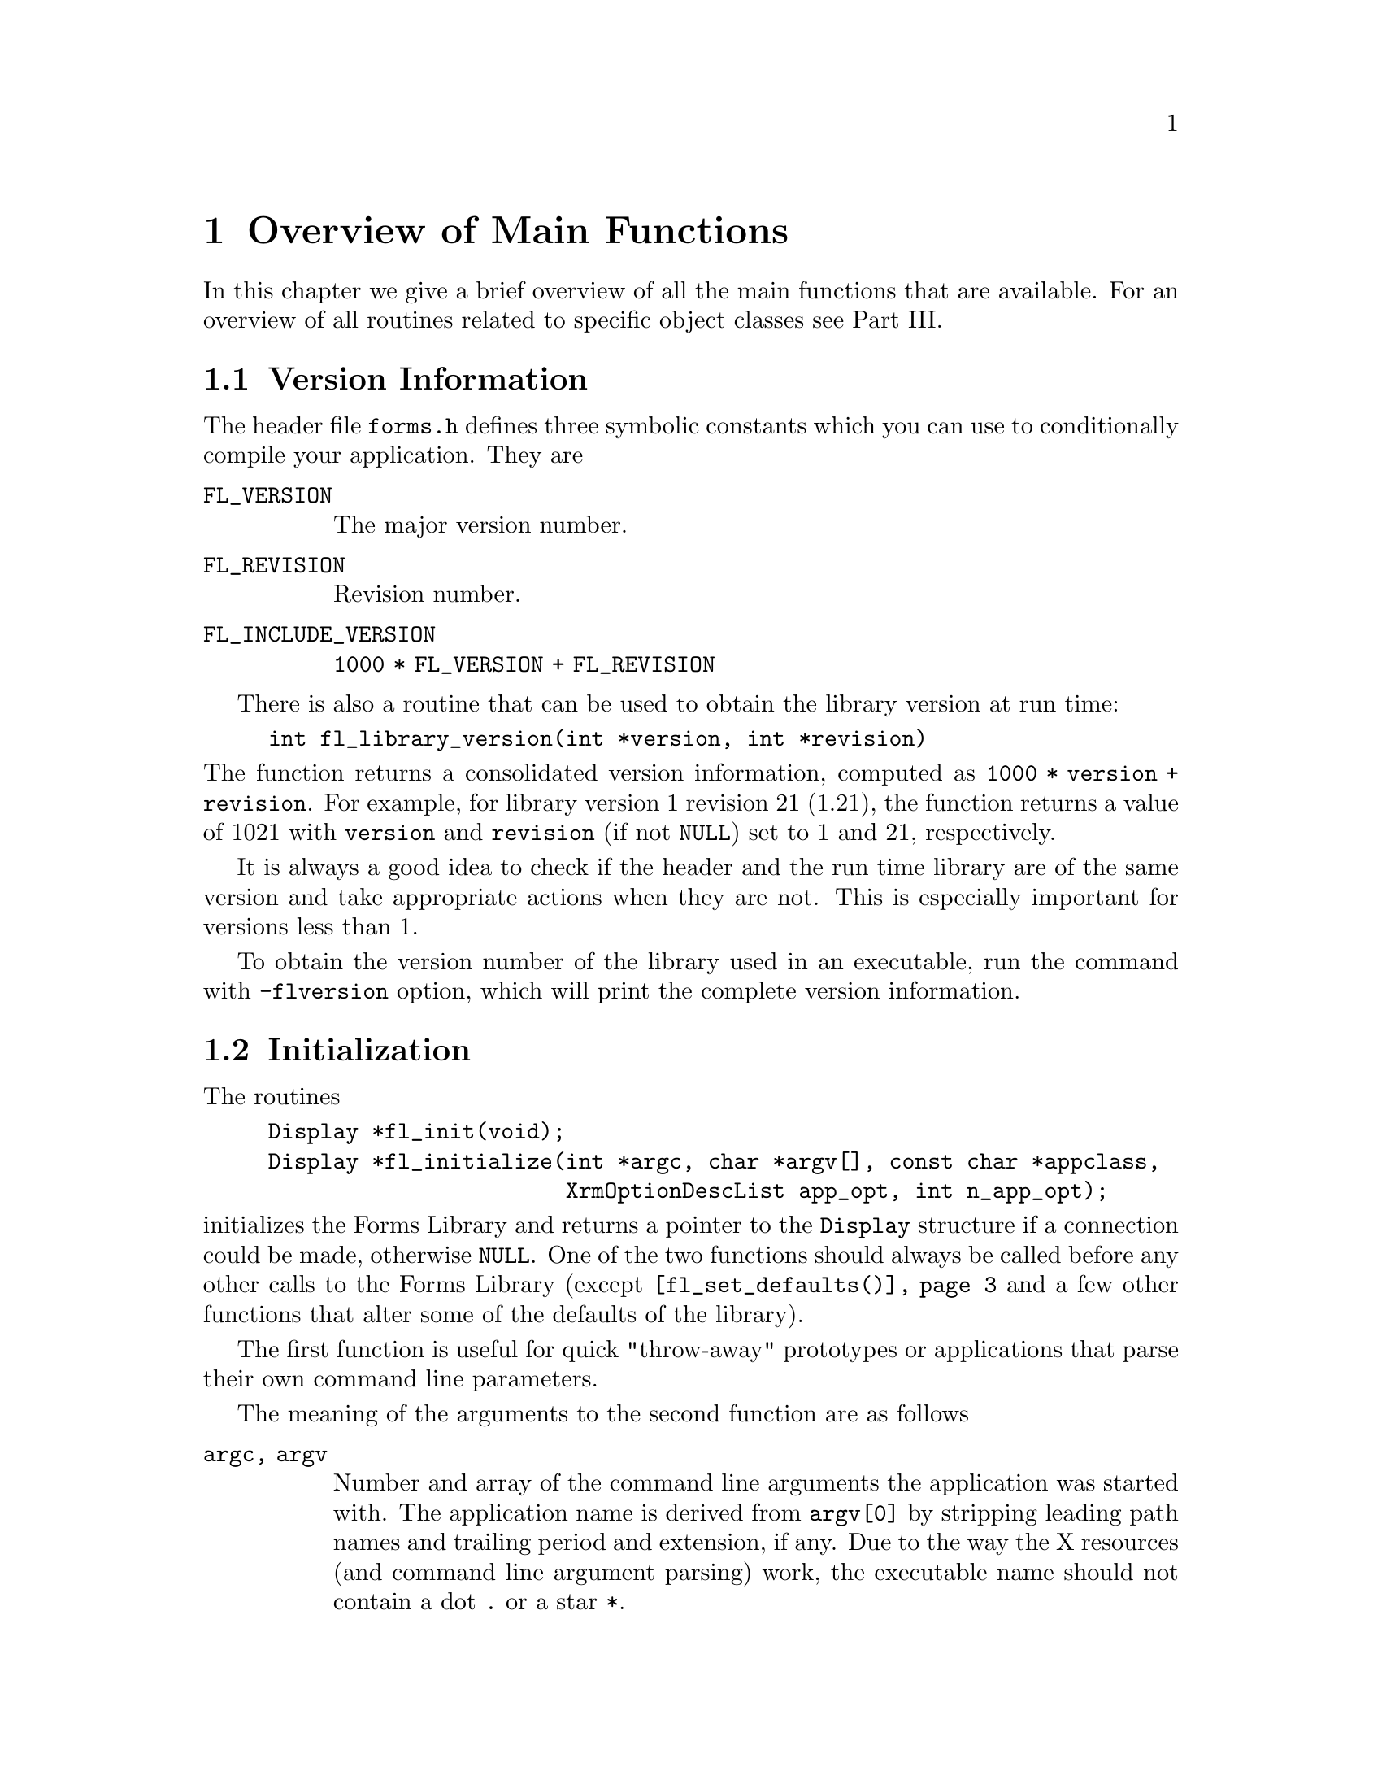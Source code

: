 @node Part V Overview of Main Functions
@chapter Overview of Main Functions

In this chapter we give a brief overview of all the main functions
that are available. For an overview of all routines related to
specific object classes see Part III.

@ifnottex

@menu
* Version Information::
* Initialization::
* Creating Forms::
* Object Attributes::
* Doing Interaction::
* Signals::
* Idle Callbacks and Timeouts::
@end menu

@end ifnottex

@node Version Information
@section Version Information

The header file @file{forms.h} defines three symbolic constants which
you can use to conditionally compile your application. They are
@table @code
@tindex FL_VERSION
@anchor{FL_VERSION}
@item FL_VERSION
The major version number.

@tindex FL_REVISION
@anchor{FL_REVISION}
@item FL_REVISION
Revision number.

@tindex FL_INCLUDE_VERSION
@anchor{FL_INCLUDE_VERSION}
@item FL_INCLUDE_VERSION
@code{1000 * FL_VERSION + FL_REVISION}
@end table

There is also a routine that can be used to obtain the library version
at run time:
@findex fl_library_version()
@anchor{fl_library_version()}
@example
int fl_library_version(int *version, int *revision)
@end example
@noindent
The function returns a consolidated version information, computed as
@code{1000 * version + revision}. For example, for library version 1
revision 21 (1.21), the function returns a value of 1021 with
@code{version} and @code{revision} (if not @code{NULL}) set to 1 and
21, respectively.

It is always a good idea to check if the header and the run time
library are of the same version and take appropriate actions when they
are not. This is especially important for versions less than 1.

To obtain the version number of the library used in an executable, run
the command with @code{-flversion} option, which will print the
complete version information.


@node Initialization
@section Initialization

The routines
@findex fl_init()
@anchor{fl_init()}
@findex fl_initialize()
@anchor{fl_initialize()}
@example
Display *fl_init(void);
Display *fl_initialize(int *argc, char *argv[], const char *appclass,
                       XrmOptionDescList app_opt, int n_app_opt);
@end example
@noindent
initializes the Forms Library and returns a pointer to the
@code{Display} structure if a connection could be made, otherwise
@code{NULL}. One of the two functions should always be called before
any other calls to the Forms Library (except
@code{@ref{fl_set_defaults()}} and a few other functions that alter
some of the defaults of the library).

The first function is useful for quick "throw-away" prototypes or
applications that parse their own command line parameters.

The meaning of the arguments to the second function are as follows
@table @code
@item argc, argv
Number and array of the command line arguments the application was
started with. The application name is derived from @code{argv[0]} by
stripping leading path names and trailing period and extension, if
any. Due to the way the X resources (and command line argument
parsing) work, the executable name should not contain a dot @code{.}
or a star @code{*}.

@item appclass
The application class name, which typically is the generic name for
all instances of this application. If no meaningful class name exists,
it is typically given (or converted to if non given) as the
application name with the first letter capitalized (second if the
first letter is an X).

@item app_opt
Specifies how to parse the application-specific resources.

@item n_app_opt
Number of entries in the option list.
@end table

The @code{@ref{fl_initialize()}} function builds the resource
database, calls the Xlib @code{XrmParseCommand()} function to parse
the command line arguments, and performs other per display
initialization. After the creation of the database, it is associated
with the display via @code{XrmSetDatabase()}, so the application can
get at it if necessary.

All recognized options are removed from the argument list and their
corresponding values set. Forms Library provides appropriate defaults
for all options. The following are the defaults:
@multitable @columnfractions 0.25 0.1 0.45 0.2
@item @strong{Option}
@tab @strong{Type}
@tab @strong{Meaning}
@tab @strong{Default}

@item @code{-fldebug} @i{level}
@tab int
@tab prints debug information
@tab 0

@item @code{-name} @i{appname}
@tab string
@tab changes application name
@tab none

@item @code{-flversion}
@tab
@tab prints the version of the library
@tab

@item @code{-sync}
@tab
@tab requests synchronous mode(debug)
@tab false

@item @code{-display} @i{host:dpy}
@tab string
@tab specifies remote host
@tab @code{$DISPLAY}

@item @code{-visual} @i{class}
@tab string
@tab TrueColor, PseudoColor...
@tab best

@item @code{-depth} @i{depth}
@tab int
@tab specifies prefered visual depth
@tab best

@item @code{-vid} @i{id}
@tab long
@tab specifies prefered visual ID
@tab

@item @code{-private}
@tab
@tab forces private colormap
@tab false

@item @code{-shared}
@tab
@tab forces shared colormap
@tab false

@item @code{-stdcmap}
@tab
@tab forces standard colormap
@tab false

@item @code{-double}
@tab
@tab enables double buffering
@tab false

@item -bw @i{width}
@tab int
@tab changes border width
@tab 1

@item -rgamma @i{gamma}
@tab float
@tab specifies red gamma
@tab 1.0

@item -ggamma @i{gamma}
@tab float
@tab specifies green gamma
@tab 1.0

@item -bgamma @i{gamma}
@tab float
@tab specifies blue gamma
@tab 1.0
@end multitable

In the above table "best" means the visual that has the most colors,
which may or may not be the servers default. There is a special
command option @code{-visual Default} that sets both the visual and
depth to the X servers default. If a visual ID is requested, it
overrides depth or visual if specified. The visual ID can also be
requested programmatically (before @code{@ref{fl_initialize()}} is
called) via the function
@findex fl_set_visualID()
@anchor{fl_set_visualID()}
@example
void fl_set_visualID(long id);
@end example

Note that all command line options can be abbreviated, thus if the
application program uses single character options, they might clash
with the built-ins. For example, if you use @code{-g} as a command
line option to indicate geometry, it might not work as @code{-g}
matches @code{-ggamma} in the absence of @code{-ggamma}. Thus you
should avoid using single character command line options.

If the border width is set to a negative number, all objects appear to
have a softer appearance. Some people might prefer @code{-bw -2}.

Depending on your application, XForms defaults may or may not be
appropriate. E.g., on machines capable of @w{24 bits} visuals, Forms
Library always selects the deeper @w{24 bits} visual. If your
application only uses a limited number of colors, it might
be faster if a visual other than @w{24 bits} is selected.

There are a couple of ways to override the default settings. You can
provide an application specific resource database distributed with
your program. The easiest way, however, is to set up your own program
defaults programmatically without affecting the users' ability to
override them with command line options. For this, you can use the
following routine before calling @code{@ref{fl_initialize()}}:
@findex fl_set_defaults()
@anchor{fl_set_defaults()}
@tindex FL_IOPT
@anchor{FL_IOPT}
@example
void fl_set_defaults(unsigned long mask, FL_IOPT *flopt);
@end example
@noindent
In addition to setting a preferred visual, this function can also be
used to set other program defaults, such as label font size, unit of
measure for form sizes etc.

The following table lists the fields, masks and their meanings of
@code{FL_IOPT}:
@multitable @columnfractions 0.25 0.3 0.45
@headitem Structure
@tab Mask Name
@tab Meaning
@item @code{typedef struct @{}
@tab
@tab

@item @code{int debug;}
@tab @code{FL_PDDebug}
@tab Debug level (0-5)

@item @code{int depth;}
@tab @code{FL_PDDepth}
@tab Preferred visual depth

@item @code{int vclass;}
@tab @code{FL_PDVisual}
@tab Prefered visual, @code{TrueColor} etc.

@item @code{int doubleBffer;}
@tab @code{FL_PDDouble}
@tab Simulate double buffering

@item @code{int buttonFontSize;}
@tab @code{FL_PDButtonFontSize}
@tab Default button label font size

@item @code{int menuFontSize;}
@tab @code{FL_PDMenuFontSize}
@tab Menu label font size

@item @code{int choiceFontSize;}
@tab @code{FL_PDChoiceFontSize}
@tab Choice label and choice text font size

@item @code{int browserFontSize;}
@tab @code{FL_PDBrowserFontSize}
@tab Browser label and text font size

@item @code{int inputFontSize;}
@tab @code{FL_PDInputFontSize}
@tab Input label and text font size

@item @code{int labelFontSize;}
@tab @code{FL_PDLabelFontSize}
@tab Label font size for all other objects (box, pixmap etc.)

@item @code{int pupFontSize;}
@tab @code{FL_PDPupFontSize}
@tab Font size for pop-ups

@item @code{int privateColormap;}
@tab @code{FL_PDPrivateMap}
@tab Select private colormap if appropriate

@item @code{int sharedColormap;}
@tab @code{FL_PDSharedMap}
@tab Force use of shared colormap

@item @code{int standardColormap;}
@tab @code{FL_PDStandardMap}
@tab Force use of standard colormap
@item @code{int scrollbarType;}

@tab @code{FL_PDScrollbarType}
@tab Scrollbar type to use for browser and input
@item @code{int ulThickness;}

@tab @code{FL_PDULThickness}
@tab Underline thickness
@item @code{int ulPropWidth;}

@tab @code{FL_PDULPropWidth}
@tab Underline width, 0 for const. width fonts
@item @code{int backingStore;}
@tab @code{FL_PDBS}
@tab Turn BackingStore on or off

@item @code{int coordUnit;}
@tab @code{FL_PDCoordUnit}
@tab Unit of measure: pixel, mm, point

@item @code{int borderWidth;}
@tab @code{FL_PDBorderWidth}
@tab Default border width

@item @code{@} FL IOPT;}
@tab
@tab
@end multitable

A special visual designation, @code{FL_DefaultVisual} and a command
line option equivalent, @code{-visual Default} are provided to set the
program default to the server's default visual class and depth.

If you set up your resource specifications to use class names instead
of instance names, users can then list instance resources under
an arbitrary name that is specified with the @code{-name} option.

Coordinate units can be in pixels, points (1/72 inch), mm
(millimeters), cp (centi-point, i.e., 1/100 of a point) or cmm
(centi-millimeter). The the type of unit in use can be queried or
set via the functions
@findex fl_get_coordunit()
@anchor{fl_get_coordunit()}
@findex fl_set_coordunit()
@anchor{fl_set_coordunit()}
@example
int fl_get_coordunit(void);
void fl_set_coordunit(int coordUnit);
@end example
@noindent
@code{coordUnit} can have the following values:
@tindex FL_COORD_PIXEL
@tindex FL_COORD_POINT
@tindex FL_COORD_MM
@tindex FL_COORD_centiPOINT
@tindex FL_COORD_centiMM
@code{FL_COORD_PIXEL}, @code{FL_COORD_POINT}, @code{FL_COORD_MM},
@code{FL_COORD_centiPOINT} and @code{FL_COORD_centiMM}.

The unit in use can be changed anytime, but typically you would do
this prior to creating a form, presumably to make the size of the form
screen resolution independent. The basic steps in doing this may look
something like the following:
@example
int oldcoordUnit = fl_get_coordunit();
fl_set_coordunit(FL_COORD_POINT);
fl_bgn_form(...);    /* add more objects */
fl_end_form();
fl_set_coordunit(oldcoordunit);
@end example

Some of the defaults are "magic" in that their exact values depend on
the context or platform. For example, the underline thickness by
default is 1 for normal fonts and 2 for bold fonts.

There exists a convenience function to set the application default
border width
@findex fl_set_border_width()
@anchor{fl_set_border_width()}
@example
void fl_set_border_width(int border_width)
@end example
@noindent
which is equivalent to
@example
FL_IOPT fl_cntl;
fl_cntl.borderWidth = border_width;
fl_set_defaults(FL_PDBorderWidth, &fl_cntl);
@end example

Typically this function, if used, should appear before
@code{@ref{fl_initialize()}} is called so the user has the option to
override the default via resource or command line options.

To change the default scrollbar type (which is @code{THIN_SCROLLBAR})
used in browser and input object, the following convenience function
can be used:
@findex fl_set_scrollbar_type()
@anchor{fl_set_scrollbar_type()}
@example
void fl_set_scrollbar_type(int type);
@end example
where @code{type} can be one of the following
@table @code
@item FL_NORMAL_SCROLLBAR
Basic scrollbar

@item FL_THIN_SCROLLBAR
Thin scrollbar

@item FL_NICE_SCROLLBAR
Nice scrollbar

@item FL_PLAIN_SCROLLBAR
Similar to thin scrollbar, but not as fancy
@end table

Setting the scrollbar type before calling @code{@ref{fl_initialize()}}
is equivalent to
@example
FL_IOPT fl_cntl;
fl_cntl.scrollbarType = type;
fl_set_defaults(FL_PDScrollbarType, &fl_cntl);
@end example

It is recommended that this function be used before
@code{@ref{fl_initialize()}} so the user has the option to override
the default through application resources.

Prior to version 0.80, the origin of XForms's coordinate system was at
the lower-left corner of the form. The new Form Designer will convert
the form definition file to the new coordinate system, i.e., with the
origin at the upper-left hand corner, so no manual intervention is
required. To help those who lost the @code{.fd} files or otherwise
can't use a newer version of @code{fdesign}, a compatibility function
is provided
@findex fl_flip_yorigin()
@anchor{fl_flip_yorigin()}
@example
void fl_flip_yorigin(void);
@end example
@noindent
Note however that this function must be called prior to
@code{@ref{fl_initialize()}} and is a no-op after that.

For proportional font, substituting tabs with spaces is not always
appropriate because this most likely will fail to align text properly.
Instead, a tab is treated as an absolute measure of distance, in
pixels, and a tab stop will always end at multiples of this distance.
Application program can adjust this distance by setting the tab stops
using the following routine
@findex fl_set_tabstop()
@anchor{fl_set_tabstop()}
@example
void fl_set_tabstop(const char *s);
@end example
@noindent
where @code{s} is a string whose width in pixels is to be used as the
tab length. The font used to calculate the width is the same font that
is used to render the string in which the tab is embedded. The default
@code{"aaaaaaaa"}, i.e.@: eight @code{'a'}s.

Before we proceed further, some comments about double buffering are in
order. Since Xlib does not support double buffering, Forms Library
simulates this functionality with pixmap bit-bliting. In practice, the
effect is hardly distinguishable from double buffering and performance
is on par with multi-buffering extensions (It is slower than drawing
into a window directly on most workstations however). Bear in mind
that a pixmap can be resource hungry, so use this option with
discretion.

In addition to using double buffering throughout an application, it is
also possible to use double buffering on a per-form or per-object
basis by using the following routines:
@findex fl_set_form_dblbuffer()
@anchor{fl_set_form_dblbuffer()}
@findex fl_set_object_dblbuffer()
@anchor{fl_set_object_dblbuffer()}
@example
void fl_set_form_dblbuffer(FL_FORM *form, int yes);
void fl_set_object_dblbuffer(FL_OBJECT *obj, int yes);
@end example
@noindent
Currently double buffering for objects having a non-rectangular box
might not work well. A nonrectangular box means that there are regions
within the bounding box that should not be painted, which is not
easily done without complex and expensive clipping and unacceptable
inefficiency. XForms gets around this by painting these regions with
the form's backface color. In most cases, this should prove to be
adequate. If needed, you can modify the background of the pixamp by
changing @code{obj->dbl_background} after switching to double buffer.

Normally the Forms Library reports errors to @code{stderr}. This can
be avoided or modified by registering an error handling function
@findex fl_set_error_handler()
@anchor{fl_set_error_handler()}
@example
void fl_set_error_handler(void (*user_handler)(const char *where,
                                               const char *fmt,...));
@end example
@noindent
The library will call the @code{user_handler} function with a string
indicating in which function an error occured and a formatting string
(see @code{sprintf()}) followed by zero or more arguments. To restore
the default handler, call the function again with @code{user_handler}
set to @code{NULL}. You can call this function anytime and as many
times as you wish.

You can also instruct the default message handler to log the error to
a file instead of printing to @code{stderr}
@findex fl_set_error_logfp()
@anchor{fl_set_error_logfp()}
@example
void fl_set_error_logfp(FILE *fp);
@end example
@noindent
For example
@example
fl_set_error_logfp(fopen("/dev/null","w"));
@end example
redirects all error messages to @file{/dev/null}, effectively turning
off the default error reporting to @code{stderr}.

In XForms versions older than 1.0.01 for some error messages, in
addition to being printed to stderr, a dialog box were shown that
requires actions from the user. This could be turned off and on
with the function
@findex fl_show_errors()
@anchor{fl_show_errors()}
@example
void fl_show_errors(int show);
@end example
@noindent
where @code{show} indicates whether to show (1) or not show (0) the
errors. With newer versions of the Forms Library this function has
no effect.

The fonts used in all forms can be changed using the routine
@findex fl_set_font_name()
@anchor{fl_set_font_name()}
@example
void fl_set_font_name(int n, const char *name);
@end example
@noindent
where @code{n} is a number between 0 and @code{FL_MAXFONTS -1}.
@xref{Label Attributes and Fonts}, for details. A redraw of all forms
is required to actually see the change for visible forms.

Since the dimension of an object is typically given in pixels,
depending on the server resolution and the font used, this can lead to
unsatisfactory user interfaces. For example, a button designed to
(just) contain a label in a @w{10 pt} font on a @w{75 DPI} monitor
will have the label overflow the button on a @w{100 DPI} monitor. This
comes about because a character of a @w{10 pt} font when rendered with
@code{75 DPI} resolution may have 10 pixels while the same character
in the same @w{10 pt} font with @w{100 DPI} resolution may have 14
pixels. Thus, when designing the interfaces, leave a few extra pixels
for the object. Or use a resolution independent unit, such as point,
or centi-point etc.

Using a resolution independent unit for the object size should solve
the font problems, theoretically. In practice, this approach may still
prove to be vulnerable. The reason is the discreteness of both the
font resolution and the monitor/server resolutions. The standard X
fonts only come in two discrete resolutions, @w{75 DPI} and @w{100
DPI}. Due to the variations in monitor resolutions, the theoretically
identical sized font, say a @w{10 pt} font, can vary in sizes (pixels)
by up to 30%, depending on the server (rendering a font on a @w{80
DPI} monitor will cause errors in sizes regardless if a @w{75 DPI} or
@w{100 DPI} font is used.) This has not even taken into account the
fact that a surprising number of systems have wrong font paths (e.g.,
a @w{90 DPI} monitor using @w{75 DPI} fonts etc.).

With the theoretical and practical problems associated with X fonts,
it is not practical for XForms to hard-code default font resolution
and it is not practical to use the resolution information obtained
from the server either as information obtained from the server
regarding monitor resolution is highly unreliable. Thus, XForms does
not insist on using fonts with specific resolutions and instead it
leaves the freedom to select the default fonts of appropriate
resolutions to the system administrators.

Given all these uncertainties regarding fonts, as a workaround, XForms
provides a function that can be used to adjust the object size
dynamically according to the actual fonts loaded:
@findex fl_adjust_form_size()
@anchor{fl_adjust_form_size()}
@example
double fl_adjust_form_size(FL_FORM *form);
@end example
This function works by computing the size (in pixels) of every object
on the form that has an inside label and compares it to the size of
the object. Scaling factors are computed if any object labels don't
fit. The maximum scaling factor found is then used to scale the form
so every object label fits inside the object. It will never shrink a
form. The function returns the resulting scaling factor. In scaling
the form the aspect ratio of the form is left unmodified and all
object gravity specifications are ignored. Since this function is
meant to compensate for font size and server display resolution
variations, scaling is limited to 125% per invocation. The best place
to use this function is right after the creation of the forms. If the
forms are properly designed, this function should be a no-op on the
machine the forms were designed on. Form Designer has a special option
@code{-compensate} and resource @code{compensate} to request the
emission of this function automatically for every form created. It is
likely that this will become the default once the usefulness of it is
established.

There is a similar function that works the same way, but on an
object-by-object basis and further allows explicit margin
specifications:
@findex fl_fit_object_label()
@anchor{fl_fit_object_label()}
@example
void fl_fit_object_label(FL_OBJECT *obj, FL_Coord hm, FL_Coord vm);
@end example
@noindent
where @code{hm} and @code{vm} are the horizontal and vertical margins
to leave on each side of the object, respectively. This function works
by computing the object labels size and comparing it to the object
size. If the label does not fit inside the object with the given
margin, the entire form the object is on is scaled so the object label
fits. In scaling the form, all gravity specification is ignored but
the aspect ratio of the form (and thus of all objects) is kept. This
function will not shrink a form. You can use this function on as many
objects as you choose. Of course the object has to have a label inside
the object for this function to work.

All colors with indices smaller than @code{FL_FREE_COL1} are used (or
can potentially be used) by the Forms Library. If you wish they can be
changed using the function prior to @code{@ref{fl_initialize()}}:
@findex fl_set_icm_color()
@anchor{fl_set_icm_color()}
@example
void fl_set_icm_color(FL_COLOR index, int r, int g, int b);
@end example
@noindent
Using this function you can actually change all entries in the
internal coloormap (with @code{index} going up to
@code{FL_MAX_COLORS-1}). You may also inspect the internal colormap
using
@findex fl_get_icm_color()
@anchor{fl_get_icm_color()}
@example
void fl_get_icm_color(FL_COLOR index, int *r, int *g, int *b);
@end example

In some situations Forms Library may modify some of the server
defaults. All modified defaults are restored as early as possible by
the main loop and in general, when the application exits, all server
defaults are restored. The only exception is when exiting from a
callback that is activated by shortcuts. Thus it is recommended that
the cleanup routine @code{@ref{fl_finish()}} is called prior to
exiting an application or register it via @code{atexit()}.
@findex fl_finish()
@anchor{fl_finish()}
@example
void fl_finish(void);
@end example
In addition to restoring all server defaults, @code{@ref{fl_finish()}}
also shuts down the connection and frees dynamically allocated memory.


@node Creating Forms
@section Creating Forms

To start the definition of a form call
@findex fl_bgn_form()
@anchor{fl_bgn_form()}
@example
FL_FORM *fl_bgn_form(int type, FL_Coord w, FL_Coord h);
@end example
@noindent
@code{type} is the type of the box that is used as a background.
@code{w} and @code{h} give the width and height of the new form. The
function returns a pointer to the form created.

Once all objects required have been added to a form call
@findex fl_end_form();
@anchor{fl_end_form()}
@example
void fl_end_form(void);
@end example

Between these two calls objects and groups of objects are added to the
form. To start a new group of objects use
@findex fl_bgn_group()
@anchor{fl_bgn_group()}
@example
FL_OBJECT *fl_bgn_group(void);
@end example
@noindent
The function returns a pointer to the group (actually to an invsible
object of class
@tindex FL_BEGIN_GROUP
@code{FL_BEGIN_GROUP}). Groups can't be nested.

When all objects that are supposed to belong to the group are added
call
@tindex FL_END_GROUP
@findex fl_end_group()
@anchor{fl_end_group()}
@example
void fl_end_group(void);
@end example
@noindent
Also this function creates an (invisible) object, belonging to class
@code{FL_END_GROUP}, but since it can't be used its address isn ot
returned.

Groups are useful for two reasons. First of all, it is possible to
hide or deactivate groups of objects with a single function call. This
is often very handy to dynamically change the appearance of a form
depending on the context or selected options. In addition it can also
be used as a shortcut to set some particular attributes of several
objects. It is not uncommon that you want several objects to maintain
their relative positioning upon form resizing. This requires to set
the gravity for each object. If these objects are placed inside a
group, setting the gravity attributes of the group will suffice.

The second reason for use of groups is radio buttons. Radio buttons
are considered related only if they belong to the same group. Using
groups is the only way to place unrelated groups of radio buttons on a
single form without interference from each other.

Both forms and groups that have been ended by
@code{@ref{fl_end_form()}} or @code{@ref{fl_end_group()}} can be
"reopened" by using
@findex fl_addto_form()
@anchor{fl_addto_form()}
@findex fl_addto_group()
@anchor{fl_addto_group()}
@example
FL_FORM *fl_addto_form(FL_FORM *form)
FL_OBJECT *fl_addto_group(FL_OBJECT *group);
@end example
@noindent
Both functions return their argument on success and @code{NULL} on
failure (e.g. because a different group or form is still open).
On success further objects can be appened to the form or group.

To remove an object from a form use
@findex fl_delete_object()
@anchor{fl_delete_object()}
@example
void fl_delete_object(FL_OBJECT *obj);
@end example
@noindent
This does not yet destroy the object, it just breaks its connection to
the form it did belong to, so it can still be referenced.

To finally destroy an object use
@findex fl_free_object()
@anchor{fl_free_object()}
@example
void fl_free_object(FL_OBJECT *obj);
@end example
@noindent
If @code{@ref{fl_delete_object()}} hadn't been called for the object
this will happen now. The object receives a final event of type
@code{FL_FREEMEM} to allow it to free memory it did allocate and do
whatever other clean-up required. Finally all memory allocated for the
object is freed. After being freed an object should not be referenced.

A form as a whole, together with all the objects it contains can be
deleted by calling
@findex fl_free_form()
@anchor{fl_free_form()}
@example
void fl_free_form(FL_FORM *form);
@end example
@noindent
This will first hide the form (emitting warning if this is necessary),
then free all of its objects and finally release memory allocated for
the form.


@node Object Attributes
@section Object Attributes

A number of general routines are available for setting and querying
attributes. Unless stated otherwise, all attributes altering routines
affect the appearance or geometry of the object immediately if the
object is visible.

Since the object class and type of an object can't be changed anymore
once an object has been created there are only functions for querying
these attributes:
@findex fl_get_object_objclass()
@anchor{fl_get_object_objclass()}
@findex fl_get_object_type()
@anchor{fl_get_object_type()}
@example
int fl_get_object_objclass(FL_OBJECT *obj);
int fl_get_object_type(FL_OBJECT *obj);
@end example
@noindent
Receiving a negative value indicates that a @code{NULL} pointer
was passed to the functions.


To set the two colors that influence the appearance of the object use
@findex fl_set_object_color()
@anchor{fl_set_object_color()}
@example
void fl_set_object_color(FL_OBJECT *obj, FL_COLOR col1, FL_COLOR col2);
@end example
@noindent
and to find out about the colors of an object use
@findex fl_get_object_color()
@anchor{fl_get_object_color()}
@example
void fl_get_object_color(FL_OBJECT *obj,
                         FL_COLOR *col1, FL_COLOR *col2);
@end example


@findex fl_set_object_boxtype()
@anchor{fl_set_object_boxtype()}
@example
void fl_set_object_boxtype(FL_OBJECT *obj, int boxtype);
@end example
@noindent
Changes the shape of the box of the object. Please note that not all
possible boxtypes are suitable for all types of objects, see the
documentation for the different objects for limitations.


To find out the current boxtype of an object use
@findex fl_get_object_boxtype()
@anchor{fl_get_object_boxtype()}
@example
int fl_get_object_boxtype(FL_OBJECT *obj);
@end example
@noindent
Receiving a negative value indicates that a @code{NULL} pointer
was passed to the function.


There are also functions to change or query the border width of an object:
@findex fl_set_object_bw()
@anchor{fl_set_object_bw()}
@findex fl_get_object_bw()
@anchor{fl_get_object_bw()}
@example
void fl_set_object_bw(FL_OBJECT *obj, int bw);
void fl_get_object_bw(FL_OBJECT *obj, int *bw);
@end example
@noindent
If the requested border width is 0, -1 is used.


To change or inquire the objects position (relative to the form it
belongs to) the functions
@findex fl_set_object_position()
@anchor{fl_set_object_position()}
@findex fl_get_object_position()
@anchor{fl_get_object_position()}
@example
void fl_set_object_position(FL_OBJECT *obj, FL_Coord x, FL_Cood y);
void fl_get_object_position(FL_OBJECT *obj, FL_Coord *x, FL_Cood *y);
@end example
@noindent
exist. If the object is visible it's redrawn at the new position.

To change or inquire the size of an object use
@findex fl_set_object_size()
@anchor{fl_set_object_size()}
@findex fl_get_object_size()
@anchor{fl_get_object_size()}
@example
void fl_set_object_size(FL_OBJECT *obj, FL_Coord w, FL_Coord h);
void fl_get_object_size(FL_OBJECT *obj, FL_Coord *w, FL_Coord *h);
@end example
@noindent
When changing th size the position of the upper left hand corner of
the object remains unchanged.

To set or query both the position and size of an object the
functions
@findex fl_set_object_geometry()
@anchor{fl_set_object_geometry()}
@findex fl_get_object_geometry()
@anchor{fl_get_object_geometry()}
@example
void fl_set_object_geometry(FL_OBJECT *obj, FL_Coord x, FL_Coord y,
                            FL_Coord w, FL_Coord h);
void fl_get_object_geometry(FL_OBJECT *obj, FL_Coord *x, FL_Coord *y,
                            FL_Coord (*w, FL_Coord *h);
@end example
@noindent
can be used.

Please note: always use one of the above functions to change the
position and/or size of an object and don't try to change the
information stored in the object directly. There's some double
bookkeeping going on under the hood that makes sure that the objects
position and size won't change due to rounding errors when the
whole form gets resized and changing the internal information kept in
the objects structure would interfer with this.

There's a second function for calculation an objects geometry:
@findex fl_get_object_bbox()
@anchor{fl_get_object_bbox()}
@example
void fl_get_object_bbox(FL_OBJECT *obj, FL_Coord *x, FL_Coord *y,
                        FL_Coord *w, FL_Coord *h);
@end example
@noindent
The difference between this functions and
@code{@ref{fl_get_object_geometry()}} is that
@code{@ref{fl_get_object_bbox()}} returns the bounding box size that
has the label, which could be drawn outside of the object figured in.

Some objects in the library are composite objects that consist of
other objects. For example, the scrollbar object is made of a slider
and two scroll buttons. To get a handle to one of the components of
the composite object, the following routine is available:
@findex fl_get_object_component()
@anchor{fl_get_object_component()}
@example
FL_OBJECT *fl_get_object_component(FL_OBJECT *obj, int objclass,
                                   int type, int number);
@end example
@noindent
where @code{obj} is the composite object, @code{objclass} and
@code{type} are the component object's class ID and type; and
@code{number} is the sequence number of the desired object in case the
composite has more than one object of the same class and type. You can
use a constant -1 for @code{type} to indicate any type of class
@code{objclass}. The function returns the object handle if the
requested object is found, otherwise @code{NULL}. For example to
obtain the object handle to the horizontal scrollbar in a browser,
code similiar to the following can be used
@example
hscrollbar = fl_get_object_component(browser, FL_SCROLLBAR,
                                     FL_HOR_THIN_SCROLLBAR, 0)
@end example

To influence change the color, font size, font style, alignment and
text of the label of an object use
@findex fl_set_object_lcol()
@anchor{fl_set_object_lcol()}
@findex fl_set_object_lsize()
@anchor{fl_set_object_lsize()}
@findex fl_set_object_lstyle()
@anchor{fl_set_object_lstyle()}
@findex fl_set_object_lalign()
@anchor{fl_set_object_lalign()}
@findex fl_set_object_label()
@anchor{fl_set_object_label()}
@example
void fl_set_object_lcol(FL_OBJECT *obj, FL_COLOR lcol);
void fl_set_object_lsize(FL_OBJECT *obj, int lsize);
void fl_set_object_lstyle(FL_OBJECT *obj, int lstyle);
void fl_set_object_lalign(FL_OBJECT *obj, int align);
void fl_set_object_label(FL_OBJECT *obj, const char *label);
@end example

To find out about the object labels color, font size, style, alignment
and the string itself use
@findex fl_get_object_lcol()
@anchor{fl_get_object_lcol()}
@findex fl_get_object_lsize()
@anchor{fl_get_object_lsize()}
@findex fl_get_object_lstyle()
@anchor{fl_get_object_lstyle()}
@findex fl_get_object_lalign()
@anchor{fl_get_object_lalign()}
@findex fl_get_object_label()
@anchor{fl_get_object_label()}
@example
FL_COLOR fl_set_object_lcol(FL_OBJECT *obj);
int fl_set_object_lsize(FL_OBJECT *obj);
int fl_set_object_lstyle(FL_OBJECT *obj);
int fl_set_object_lalign(FL_OBJECT *obj);
const char * fl_set_object_label(FL_OBJECT *obj);
@end example

To set a tool-tip text for an object use the following routine
@findex fl_set_object_helper()
@anchor{fl_set_object_helper()}
@example
void fl_set_object_helper(FL_OBJECT *obj, const char *helpmsg);
@end example
@noindent
where @code{helpmsg} is a text string (with possible embedded newlines
in it) that will be shown when the mouse hovers over the object for
nore than about @w{600 msec}. A copy of the string is made internally.

The boxtype, color and font for the tool-tip message displayed can be
customized further using the following routines:
@findex fl_set_tooltip_boxtype()
@anchor{fl_set_tooltip_boxtype()}
@findex fl_set_tooltip_color()
@anchor{fl_set_tooltip_color()}
@findex fl_set_tooltip_font()
@anchor{fl_set_tooltip_font()}
@example
void fl_set_tooltip_boxtype(int boxtype);
void fl_set_tooltip_color(FL_COLOR textcolor, FL_COLOR background);
void fl_set_tooltip_font(int style, int size);
@end example
@noindent
where @code{boxtype} is the backface of the form that displays the
text. The default is @code{FL_BORDER_BOX}. @code{textcolor} and
@code{background} specify the color of the text and the color of the
backface. The defaults for these are @code{FL_BLACK} and
@code{FL_YELLOW}. @code{style} and @code{size} are the font style and
size of the text.

There are four function for controlling how an object reacts to
resizing the form it belongs to or to find out what its current
settings are:
@findex fl_set_object_resize()
@anchor{fl_set_object_resize()}
@findex fl_get_object_resize()
@anchor{fl_get_object_resize()}
@findex fl_set_object_gravity()
@anchor{fl_set_object_gravity()}
@findex fl_get_object_gravity()
@anchor{fl_get_object_gravity()}
@example
void fl_set_object_resize(FL_OBJECT *obj, unsigned int howresize);
void fl_get_object_resize(FL_OBJECT *obj, unsigned int *howresize);
void fl_set_object_gravity(FL_OBJECT *obj, unsigned int NWgravity,
                           unsigned int SEgravity);
void fl_get_object_gravity(FL_OBJECT *obj, unsigned int *NWgravity,
                           unsigned int *SEgravity);
@end example
@noindent
@xref{Part I Doing Interaction, , Doing Interaction}, for more details
on the resizing behaviour of objects.

If you change many attributes of a single object or many objects in a
visible form, the changed object is redrawn after each change. To
avoid this, put the changes between calls of the two functions
@findex fl_freeze_form()
@anchor{fl_freeze_form()}
@findex fl_unfreeze_form()
@anchor{fl_unfreeze_form()}
@example
void fl_freeze_form(FL_FORM *form);
void fl_unfreeze_form(FL_FORM *form);
@end example

There are also routines that influence the way events are dispatched.
These routines are provided mainly to facilitate the development of
(unusual) new objects where attributes need to be changed on the fly.
These routines should not be used on the built-in ones.

To enable or disable an object to receive the @code{FL_STEP} event,
use the following routine
@findex fl_set_object_automatic()
@anchor{fl_set_object_automatic()}
@example
void fl_set_object_automatic(FL_OBJECT *obj, int yes);
@end example

To determine if an object receives @code{FL_STEP} events use
@findex fl_object_is_automatic()
@anchor{fl_object_is_automatic()}
@example
int fl_object_is_automatic(FL_OBJECT *obj);
@end example

To enable or disable an object to receive the FL_DBLCLICK event use
the following routine
@findex fl_set_object_dblclick()
@anchor{fl_set_object_dblclick()}
@example
void fl_set_object_dblclick(FL_OBJECT *obj, unsigned long timeout);
@end example
@noindent
where @code{timeout} specifies the maximum time interval (in msec)
between two clicks for them to be considered a double-click (using 0
disables double-click detection). To determine the current setting
of the timeout use
@findex fl_get_object_dblclick()
@anchor{fl_get_object_dblclick()}
@example
unsigned fl_get_object_dblclick(FL_OBJECT *obj);
@end example

To make an object or a group invisible or visible use the following
two functions
@findex fl_hide_object()
@anchor{fl_hide_object()}
@findex fl_show_object()
@anchor{fl_show_object()}
@example
void fl_hide_object(FL_OBJECT *obj);
void fl_show_object(FL_OBJECT *obj);
@end example
@noindent
@code{obj} can be the pseudo-object returned by
@code{@ref{fl_bgn_group()}} and then allows to hide or show whole
groups of objects.

To determine if an object is visible (given that the form it belongs
to is also visible) use
@findex fl_object_is_visible()
@anchor{fl_object_is_visible()}
@example
int fl_object_is_visible(FL_OBJECT *obj);
@end example

@findex fl_trigger_object()
@anchor{fl_trigger_object()}
@example
void fl_trigger_object(FL_OBJECT *obj);
@end example
@noindent
returns @code{obj} to the application program after calling its
callback if one exists.

@findex fl_set_focus_object()
@anchor{fl_set_focus_object()}
@example
void fl_set_focus_object(FL_FORM *form, FL_OBJECT *obj);
@end example
@noindent
sets the input focus in form @code{form} to object @code{obj}. Note
however, if this routine is used as a response to an @code{FL_UNFOCUS}
event, i.e., as an attempt to override the focus assignment by the
main loop from within an objects event handler, this routine will not
work as the main loop assigns a new focus object upon return from the
object event handler, which undoes the focus change inside the event
handler. To override the @code{FL_UNFOCUS} event the following routine
should be used:
@findex fl_reset_focus_object()
@anchor{fl_reset_focus_object()}
@example
void fl_reset_focus_object(FL_OBJECT *obj);
@end example

Use the following routine to obtain the object that has the focus on a
form
@findex fl_get_focus_object()
@anchor{fl_get_focus_object()}
@example
FL_OBJECT *fl_get_focus_object(FL_FORM *form);
@end example

The routine
@findex fl_set_object_callback()
@anchor{fl_set_object_callback()}
@example
void fl_set_object_callback(FL_OBJECT *obj,
                            void (*callback)(FL_OBJECT *, long),
                            long argument);
@end example
@noindent
binds a callback routine to an object.

 To invoke the callback manually (as opposed to invocation by the main
loop), use the following function
@findex fl_call_object_callback()
@anchor{fl_call_object_callback()}
@example
void fl_call_object_callback(FL_OBJECT *obj);
@end example
@noindent
If the object @code{obj} does not have a callback associated with it,
this call has not effect.

@findex fl_set_form_callback()
@anchor{fl_set_form_callback()}
@example
void fl_set_form_callback(FL_FORM *form,
                          void (*callback)(FL_OBJECT *, void *),
                          void *data);
@end example
@noindent
binds a callback routine to an entire form.

It is sometimes useful to obtain the last event from within a callback
function, e.g., to implement different functionalities depending on
which button triggers the callback. For this, the following routine
can be used from within a callback function.
@findex fl_last_event()
@anchor{fl_last_event()}
@example
const XEvent *fl_last_event(void);
@end example
@noindent

Sometimes, it may be desirable to obtain hardcopies of some objects
in a what-you-see-is-what-you-get (WYSISYG) way, especially those that
are dynamic and of vector-graphics in nature. To this end, the
following routine exists:
@findex fl_object_ps_dump()
@anchor{fl_object_ps_dump()}
@example
int fl_object_ps_dump(FL_OBJECT *obj, const char *fname);
@end example
@noindent
The function will output the specified object in PostScript. If
@code{fname} is @code{NULL}, a fselector will be shown to ask the user
for a file name. The function returns a negative number if no output
is generated due to errors. At the moment, only the @code{FL_XYPLOT}
object is supported.

The object must be visible at the time of the function call. The
hardcopy should mostly be WYSIWYG and centered on the printed page.
The orientation is determined such that a balanced margin results,
i.e., if the width of the object is larger than the height, landscape
mode will be used. Further, if the object is too big to fit on the
printed page, a scale factor will be applied so the object fits. The
box underneath the object is by default not drawn and in the default
black&white mode, all curves are drawn in black. See demo program
@file{xyplotover.c} for an example output.

It is possible to customize the output by changing the PostScript
output control parameters via the function
@findex flps_init()
@anchor{flps_init()}
@tindex FLPS_CONTROL
@example
FLPS_CONTROL *flps_init(void);
@end example
@noindent
A typical use is to call this routine to obtain a handle to the
PostScript output control structure and change the control structure
members to suit your needs before calling
@code{@ref{fl_object_ps_dump()}}. You should not free the returned
buffer.

The control structure has the following members
@table @code
@item int ps_color
The choices are full color (@code{FLPS_COLOR}), grayscale
(@code{FLPS_GRAYSCALE}) and black&white (@code{FLPS_BW}). The default
for xyplot is black and white. In this mode, all drawings are black,
on a white background. If @code{drawbox} (see below) is true, the
drawing color can be either white or black depending on the specified
color.

@item int orientation
Valid choices are @code{FLPS_AUTO}, @code{FLPS_PORTRAIT} and
@code{FLPS_LANDSCAPE}. The default is @code{FLPS_AUTO}.

@item auto_fit
By defaul, this is true so the object always fits the printed page.
Set it to false (0) to turn off auto-scaling.

@item int eps
Set this to 1 if output in EPS format is required.

@item int drawbox
Set this to 1 if the box of the object is to be drawn.

@item float xdpi, ydpi
These two are the screen resolution. The default is to use the actual
resolution of the display. Note by setting a dpi number smaller or
larger than the actual resolution, the output object is in effect
being enlarged or shrunken.

@item float paper_w
The paper width in inches. The default is @w{8.5 in}.

@item float paper_h
The paper height in inches. The default is @w{11 in}.
@end table

To generate a PostScript output of a form or forms, use the
@code{fd2ps} program documented in @ref{Part II Generating Hardcopies}.


@node Doing Interaction
@section Doing Interaction


To display the form @code{form} on the screen use
@findex fl_show_form()
@anchor{fl_show_form()}
@example
Window fl_show_form(FL_FORM *form, int place, int border,
                    const char *title);
@end example
@noindent
@code{place} controls the position and size of the form. @code{border}
indicates whether a border (window manager's decoration) should be
drawn around the form. If a border is to be drawn @code{title} is the
name of the window (and its associated icon). The routine retuarns the
window identifier of the form. For resource and identification
purposes, the form name is taken to be the title with spaces removed
and the first character lower-cased. E.g., if a form has a title
@w{@code{"Foo Bar}} the forms name is derived as @code{"fooBar"}.

For the the location and size of the window controlled by @code{place}
the following possibilities exist:
@table @code
@tindex FL_PLACE_SIZE
@item FL_PLACE_SIZE
The user can control the position but the size is fixed. Interactive
resizing is not allowed once the form becomes visible.

@tindex FL_PLACE_POSITION
@item FL_PLACE_POSITION
Initial position used will be the one set via
@code{@ref{fl_set_form_position()}}. Interactive resizing is possible.

@tindex FL_PLACE GEOMETRY
@item FL_PLACE GEOMETRY
Place at the latest position and size (see also below) or the geometry
set via @code{@ref{fl_set_form_geometry()}} etc. A form so shown will
have a fixed size and interactive resizing is not allowed.

@tindex FL_PLACE_ASPECT
@item FL_PLACE_ASPECT
Allows interactive resizing but any new size will have the aspect ratio
as that of the initial size.

@tindex FL_PLACE_MOUSE
@item FL_PLACE_MOUSE
The form is placed centered below the mouse. Interactive resizing will
not be allowed unless this option is accompanied by @code{FL_FREE_SIZE}
as in @code{FL_PLACE_MOUSE | FL_FREE_SIZE}.

@tindex FL_PLACE_CENTER
@item FL_PLACE_CENTER
The form is placed in the center of the screen. If @code{FL_FREE_SIZE}
is also specified, interactive resizing will be allowed.

@tindex FL_PLACE_FULLSCREEN
@item FL_PLACE_FULLSCREEN
The form is scaled to cover the full screen. If @code{FL_FREE_SIZE} is
also specified, interative resizing will be allowed.

@tindex FL_PLACE_FREE
@item FL_PLACE_FREE
Both the position and size are completely free. The initial size used
is the designed size. Initial position, if setvia
@code{@ref{fl_set_form_position()}}, will be used otherwise
interactive positioning may be possible if the window manager allows
it.

@tindex FL_PLACE_HOTSPOT
@item FL_PLACE_HOTSPOT
The form is so placed that mouse is on the "hotspot". If
@code{FL_FREE_SIZE} is also specified, interactive resizing will be
allowed.

@tindex FL_PLACE_CENTERFREE
@item FL_PLACE_CENTERFREE
Same as @code{FL_PLACE_CENTER | FL_FREE_SIZE}, i.e., place the form at
the center of the screen and allow resizing.

@tindex FL_PLACE ICONIC
@item FL_PLACE ICONIC
The form is shown initially iconified. The size and location used are
the window manager's default.
@end table

If no size is specified, the designed (or later scaled) size will be
used. Note that the initial position is dependent upon the window
manager used. Some window managers will allow interactive placement of
the windows and some will not.

There are three values that can be passed for @code{border}:
@table @code
@tindex FL_FULLBORDER
@item FL_FULLBORDER
Draw full border with title

@tindex FL_TRANSIENT
@item FL_TRANSIENT
Draw borders with possibly less decoration (depends on the window
managers behaviour)

@tindex FL_NOBORDER
@item FL_NOBORDER
Draw no border at all
@end table

Since multiple forms can be displayed at the same time note that using
@code{FL_NOBORDER} might have adverse effect on keyboard focus and is
not very friendly to other applications (it is close to impossible to
move a form that has no border). Thus use this feature with
discretion. The only situation where @code{FL_NOBORDER} is appropriate
is for automated demonstration suites or when the application program
must obtain an input or a mouse click from the user, and even then all
other forms should be deactivated while a borderless form is active.
For almost all situations where the application must demand an action
from the user @code{FL_TRANSIENT} is preferable. Also note that you
can't iconify a form that has no borders and under most window
managers forms displayed with @code{FL_TRANSIENT} can't be iconified
either.

One additional property (under almost all window managers) of a
transient window is that it will stay on top of the main form, which
the application program can designate using
@findex fl_set_app_mainform()
@anchor{fl_set_app_mainform()}
@example
void fl_set_app_mainform(FL_FORM *form);
@end example
@noindent
By default, the main form is set automatically by the library to the
first full-bordered form shown.

To obtain the current main form, use the following routine
@findex fl_get_app_mainform()
@anchor{fl_get_app_mainform()}
@example
FL_FORM *fl_get_app_mainform(void);
@end example

In some situations, either because the concept of an application main
form does not apply (for example, an application might have multiple
full-bordered windows), or under some (buggy) window managers, the
designation of a main form may cause stacking order problems. To
workaround these, the following routine can be used to disable the
designation of a main form (must be called before any full-bordered
form is shown):
@findex fl_set_app_nomainform()
@anchor{fl_set_app_nomainform()}
@example
void fl_set_app_nomainform(int yes);
@end example
@noindent
with a true flag.

All visible forms will have the properties @code{WM_CLASS},
@code{WM_CLIENT_MACHINE} and @code{WM_NAME} set. In addition, the
first full-bordered form will have the @code{WM_COMMAND} property set
and is by default the applications main form.

Sometimes it is necessary to have access to the window resource ID
before the window is mapped (shown). For this, the following routine
can be used
@findex fl_prepare_form_window()
@anchor{fl_prepare_form_window()}
@example
Window fl_prepare_form_window(FL_FORM *form, int place, int border,
const char *name);
@end example
@noindent
This routine creates a window that obeys any and all constraints just
as @code{@ref{fl_show_form()}} does but remains unmapped. To map such
a window, the following must be used
@findex fl_show_form_window()
@anchor{fl_show_form_window()}
@example
Window fl_show_form_window(FL_FORM *form);
@end example
@noindent
Between these two calls, the application program has full access to
the window and can set all attributes, such as icon pixmaps etc., that
are not set by @code{@ref{fl_show_form()}}.

The application program can raise a form to the top of the screen so
no other forms obscures it by calling
@findex fl_raise_form()
@anchor{fl_raise_form()}
@example
void fl_raise_form(FL_FORM *form);
@end example

To instead lower a form to the bottom of the stack use
@findex fl_lower_form()
@anchor{fl_lower_form()}
@example
void fl_lower_form(FL_FORM *form);
@end example

When placing a form on the screen using @code{FL_PLACE_GEOMETRY} for
the @code{place} argument to @code{@ref{fl_show_form()}} the position
and size can be set before by using the routines
@findex fl_set_form_position()
@anchor{fl_set_form_position()}
@findex fl_set_form_size()
@anchor{fl_set_form_size()}
@findex fl_set_form_geometry()
@anchor{fl_set_form_geometry()}
@findex fl_scale_form()
@anchor{fl_scale_form()}
@example
void fl_set_form_position(FL_FORM *form, FL_Coord x, FL_Coord y);
void fl_set_form_size(FL_FORM *form, FL_Coord w, FL_Coord h);
void fl_set_form_geometry(FL_FORM form*, FL_Coord x, FL_Coord y,
                          FL_Coord w, FL_Coord h);
void fl_scale_form(FL_FORM *form, double xsc, double ysc);
@end example
@noindent
where @code{@ref{fl_set_form_geometry()}} combines the functionality
of @code{@ref{fl_set_form_position()}} and
@code{@ref{fl_set_form_size()}} and the last routine,
@code{@ref{fl_scale_form()}}, scales the form in horizontal and
vertical direction by the factors passed to the function. These
routines can also be used when the form is visible.

Sometimes it is desirable to know how large the decoration are the
window manager puts around a forms window. They can be obtained by a
call of
@findex fl_get_decoration_sizes()
@anchor{fl_get_decoration_sizes()}
@example
void fl_get_decoration_sizes(FL_FORM *form, int *top, int *right,
                             int *bottom, int *left);
@end example
@noindent
This is especially useful if it is necessary to open a window at some
previously stored position since in that case one needs the position
of of the window, which deviates from the position reported for the
form by the window managers decoarations. Obviously, the above
function can't be used for forms that are embedded into another form.

The function
@findex fl_form_is_isconified()
@anchor{fl_form_is_isconified()}
@example
int fl_form_is_isconified(FL_FORM *form);
@end example
@noindent
allows to query if a forms (visible) window is in iconified state.

If interactive resizing is to be allowed, (e.g., the form has been
shown using @code{FL_PLACE_FREE}), it can be useful to limit the range
the size of a form can take. To this end, the following functions are
available
@findex fl_set_form_minsize()
@anchor{fl_set_form_minsize()}
@findex fl_set_form_maxsize()
@anchor{fl_set_form_maxsize()}
@example
void fl_set_form_minsize(FL_FORM *form, FL_Coord minw, FL_Coord minh);
void fl_set_form_maxsize(FL_FORM *form, FL_Coord maxw, FL_Coord maxh);
@end example

Although these two routines can be used before or after a form becomes
visible, not all window managers honor such requests once the window
is visible. Also note that the constraints only applies to the next
call of @code{@ref{fl_show_form()}} for the form.

To set or change the icon shown when a form is iconified use the
following routine
@findex fl_set_form_icon()
@anchor{fl_set_form_icon()}
@example
void fl_set_form_icon(FL_FORM *form, Pixmap icon, Pixmap mask);
@end example
@noindent
where @code{icon} can be any valid Pixmap ID. (@xref{Pixmap Object},
for some of the routines that can be used to create Pixmaps.) Note
that the previous icon if not freed or modified in anyway.

If for any reason, you would like to change the form title after it is
shown, the following call can be used (this will also change the icon
title)
@findex fl_set_form_title()
@anchor{fl_set_form_title()}
@example
void fl_set_form_title(FL_FORM *form, const char *name);
@end example

The routine
@findex fl_hide_form()
@anchor{fl_hide_form()}
@example
void fl_hide_form(FL_FORM *form);
@end example
@noindent
hides the particular form, i.e., closes its window and all subwindows.

To check if a form is visible or not, the following function can be used
@findex fl_form_is_visible()
@anchor{fl_form_is_visible()}
@example
int fl_form_is_visible(FL_FORM *form)'
@end example
@noindent
@tindex FL VISIBLE
@tindex FL INSIBILE
@tindex FL BEING HIDDEN
The function can return that the form is visible (@code{FL VISIBLE}),
is invisible (@code{FL INSIBILE}) or in the processing of becoming
invisible (@code{FL BEING HIDDEN}).

The most important function for doing the actual ineraction with forms
is
@findex fl_do_forms()
@anchor{fl_do_forms()}
@example
FL_OBJECT *fl_do_forms(void);
@end example
@noindent
It starts the main loop of the program and returns only when the state
of an object changes that has no callback bound to it. A pointer to
this object is then returned.

A second way of doing interaction with the currently displayed forms
exists by using 
@findex fl_check_forms()
@anchor{fl_check_forms()}
@example
FL_OBJECT *fl_check_forms(void);
@end example
@noindent
The routine returns @code{NULL} immediately unless the state of one of
the object (without a callback bound to it) changed. In tha case a
pointer to this object gets returned.

@findex fl_do_only_forms()
@anchor{fl_do_only_forms()}
@findex fl_check_only_forms()
@anchor{fl_check_only_forms()}
@example
FL_OBJECT *fl_do_only_forms(void);
FL_OBJECT *fl_check_only_forms(void);
@end example
@noindent
Both functiosn are the same as @code{@ref{fl_do_forms()}} and
@code{@ref{fl_check_forms()}} except that these routines do not handle
user events generated by application windows opened via
@code{@ref{fl_winopen()}} or similar routines.

To activate or deactivate a form for user interaction you can use
@findex fl_activate_form()
@anchor{fl_activate_form()}
@findex fl_deactivate_form()
@anchor{fl_deactivate_form()}
@example
void fl_activate_form(FL_FORM *form);
void fl_deactivate_form(FL_FORM *form);
@end example

The same can also be done for all forms at once using
@findex fl_deactivate_all_forms()
@anchor{fl_deactivate_all_forms()}
@findex fl_activate_all_forms()
@anchor{fl_activate_all_forms()}
@example
void fl_deactivate_all_forms(void)
void fl_activate_all_forms(void)
@end example

You can also register callbacks for a form that are invoked whenever
the activation status of the form is changed:
@tindex FL_FORM_ATACTIVATE
@tindex FL_FORM_ATDEACTIVATE
@findex fl_set_form_atactivate()
@anchor{fl_set_form_atactivate()}
@findex fl_set_form_atdeactivate()
@anchor{fl_set_form_atdeactivate()}
@example
typedef void (*FL_FORM_ATACTIVATE)(FL_FORM *, void *);
FL_FORM_ACTIVATE fl_set_form_atactivate(FL_FORM *form,
                                        FL_FORM_ATACTIVATE callback,
                                        void *data);

typedef void (*FL_FORM_ATDEACTIVATE)(FL_FORM *, void *);
FL_FORM_ACTIVATE fl_set_form_atdeactivate(FL_FORM *form,
                                          FL_FORM_ATACTIVATE callback,
                                          void *data);
@end example

Also individual objects (or whole groups of objects if the argument of
the function is an object returned by @code{@ref{fl_bgn_group()}}) can
be activated and deactivated to enable or disable user interaction:
@findex fl_activate_object()
@anchor{fl_activate_object()}
@findex fl_deactivate_object()
@anchor{fl_deactivate_object()}
@example
void fl_activate_object(FL_OBJECT *obj);
void fl_deactivate_object(FL_OBJECT *obj);
@end example
@noindent
It is nrmally useful to give the user a visual clue when an object
gets deactivated, e.g.@: by graying out its label etc.

To find out if an object is active use
@findex fl_object_is_active()
@anchor{fl_object_is_active()}
@example
int fl_object_is_active(FL_OBJECT *obj);
@end example

@findex fl_redraw_object()
@anchor{fl_redraw_object()}
@example
void fl_redraw_object(FL_OBJECT *obj);
@end example
@noindent
This routine redraws the particular object. If @code{obj} is a group
it redraws the complete group. Normally you should never need this
routine because all library routines take care of redrawing objects
when necessary, but there might be situations in which an explicit
redraw is required.

To redraw an entire form use
@findex fl_redraw_form()
@anchor{fl_redraw_form()}
@example
void fl_redraw_form(FL_FORM *form);
@end example

For non-form windows, i.e., those created with
@code{@ref{fl_winopen()}} or similar routines by the application
program, the following means of interaction are provided (note that
these do not work on form windows, for which a different set of
functions exist. @xref{Windowing Support}, for details.)

You may set up a callback routine for all user events using
@findex fl_set_event_callback()
@anchor{fl_set_event_callback()}
@example
FL_APPEVENT_CB fl_set_event_callback(int (*callback)(XEvent *ev, void *data),
                                     void *data);
@end example

It is also possible to set up callback functions on a per window/event
basis using the following routines:
@tindex FL_APPEVENT_CB
@findex fl_add_event_callback()
@anchor{fl_add_event_callback()}
@findex fl_remove_event_callback()
@anchor{fl_remove_event_callback()}
@example
typedef int (*FL_APPEVENT_CB)(XEvent *xev, void *user_data);

FL_APPEVENT_CB fl_add_event_callback(Window win, int xevent_type,
                                     FL_APPEVENT_CB callback,
                                     void *user_data);
void fl_remove_event_callback(Window win, int xevent_type);
@end example
@noindent
These functions manipulate the event callback functions for the window
specified, which will be called when an event of type
@code{xevent_type} is pending for the window. If @code{xevent_type} is
0 it signifies a callback for all event for window @code{win}. Note
that the Forms Library does not solicit any event for the caller,
i.e.@: the Forms Library assumes the caller opens the window and
solicits all events before calling these routines.

To let the Forms Library handle event solicitation, the following
function may be used
@findex fl_activate_event_callbacks()
@anchor{fl_activate_event_callbacks()}
@example
void fl_activate_event_callbacks(Window win);
@end example


@node Signals
@section Signals

Typically, when a signal is delivered, the application does not know
what state the application is in, thus limiting the tasks a signal
handler can do. In a GUI system and with a main loop inside the
library, it's even harder to know what's safe or unsafe to do in a
signal handler. Given all these difficulties, the Forms Library's main
loop is made to be aware of signal activities and invoke signal
handlers only when it's appropriate to do so, thus removing most
limitations on what a signal handler can do.

The application program can elect to handle the receipt of a signal by
registering a callback function that gets called when a signal is
caught
@tindex FL_SIGNAL_HANDLER
@findex fl_add_signal_callback()
@anchor{fl_add_signal_callback()}
@example
typedef void (*FL_SIGNAL_HANDLER)(int, void *);

void fl_add_signal_callback(int signal, FL_SIGNAL_HANDLER sh,
                            void *data);
@end example

Only one callback per signal is permitted. By default,
@code{@ref{fl_add_signal_callback()}} will store the callback function
and initiate a mechanism for the OS to deliver the signal when it
occurs. When the signal is received by the library, the main loop will
invoke the registered callback function when it is appropriate to do
so. The callback function can make use of all of XForms's functions as
well as Xlib functions as if they were reentrant. Further, a signal
callback registered his way is persistent and will cease to function
only when explicitly removed.

It is very simple to use this routine. For example, to prevent a
program from exiting prematurely due to signals, a code fragment
similar to the following can be used:
@example
void clean_up(int signum, void *data) @{
    /* clean up, of course */
@}

/* call this somewhere after fl_initialize() */
fl_add_signal_callback(SIGINT, clean_up, &mydata);
@end example
@noindent
After this, whenever a @code{SIGINT} signal is received,
@code{clean_up()} is called.

To remove a signal callback, the following routine should be used
@findex fl_remove_signal_callback()
@anchor{fl_remove_signal_callback()}
@example
void fl_remove_signal_callback(int signal);
@end example

Although very easy to use, there are limitations with the default
behavior outlined above. For example on some platforms there is no
blocking of signals of any kind while handling a signal. In addition,
use of @code{@ref{fl_add_signal_callback()}} prevents the application
program from using any, potentially more flexible, system signal
handling routines on some platforms. Also there might be perceptible
delays from the time a signal is delivered by the OS and the time its
callback is invoked by Xforms main loop. This delay can be particular
troublesome for timing sensitive tasks (playing music for example).

In light of these limitations, provisions are made so an application
program may choose to take over the initial signal handling setup and
receipt via various system dependent methods (@code{sigaction()} for
example).

To change the default behavior of the built-in signal facilities, the
following routine should be called prior to any use of
@code{fl_add_signal_callback(}) with a true value for @code{flag}:
@findex fl_app_signal_direct()
@anchor{fl_app_signal_direct()}
@example
void fl_app_signal_direct(int flag);
@end example
@noindent
After this call, @code{@ref{fl_add_signal_callback()}} will not
initiate any actions to receive a signal. The application program
should handle the receipt and blocking of signals (via e.g.@:
@code{signal()}, @code{sigaction()}, @code{sigprocmask(d2}) etc.) When
the signal is received by the application program, it should call the
following routine to inform the main loop of the delivery of the
signal @code{signum}, possibly after performing some timing sensitive
tasks:
@findex fl_signal_caught()
@anchor{fl_signal_caught()}
@example
void fl_signal_caught(int signum);
@end example
@noindent
This routine is the only one in the library that can be safely called
from within a direct application signal handler. If multiple
invocations of @code{@ref{fl_signal_caught()}} occur before the main
loop is able to call the registered callback, the callback is called
only once.

The following example illustrates how to handle a timing critical
situition (for most application, idle callback, timeouts or
@code{FL_TIMER} object should be sufficient).

First, you need to define the function that will handle the timing
critical tasks. The function will be registered with the OS to be
invoked directly by the OS. There are limitations on what you can do
within a (OS) signal handler, in particular, GUI activity is not safe.
@example
void timing_critical_task(int sig) @{
    /* handle timing critical tasks that does not involve GUI */
    ...
    /* now tell the library the signal has been delivered by the OS.
     * The library will invoke the xforms signal handler when it's
     * appropriate to do so */
    fl_signal_caught(sig);
@}
@end example
@noindent
Now define a (Xforms) signal handler that will be responsible for
handling the response of the GUI upon receipt of the signal
@example
void gui_signal_handler(int sig, void *data) @{
    /* within an Xforms signal handler, there is no limitation
     * on GUI activitity */
    fl_set_object_color(....);
    ...
@}
@end example

To make all these work, a set-up similar to the following can be used
@example
/* setup the signal */
fl_app_signal_direct(1);
setitimer(ITIMER_REAL, interval);

/* setup the OS signal handler */
signal(SIGALRM, timing_critical_tasks);

/* setup the Xforms signal handler */
fl_add_signal_callback(SIGALRM, gui_signal_handler, &myData);
@end example


@node Idle Callbacks and Timeouts
@section Idle Callbacks and Timeouts


For application programs that need to perform some light, but
semi-continuous or periodic tasks, idle callback and timeouts (also
@code{FL_TIMER} objects) can be utilized.

To register an idle callback with the system, use the following routine
@tindex FL_APPEVENT_CB
@findex fl_set_idle_callback()
@anchor{fl_set_idle_callback()}
@example
typedef int (*FL_APPEVENT_CB)(XEvent *, void *);

FL_APPEVENT_CB fl_set_idle_callback(FL_APPEVENT_CB callback,
                                    void *user_data);
@end example
@noindent
where @code{callback} is the function that will get called whenever
the main loop is idle. The time interval between any two consecutive
invocations of the idle callback can vary considerably depending on
interface activity and other factors. A range between 50 and @w{300
msec} should be expected.

It is possible to change the the condition (intervals of inactivity)
based on which the main loop determines the idleness of the interface.
To this end, the following function is available
@findex fl_set_idle_delta()
@anchor{fl_set_idle_delta()}
@example
void fl_set_idle_delta(long msec);
@end example
@noindent
where @code{msec} is the minimum interval of inactivity to be
considered idle. However it should be noted that under some conditions
an idle callback can be called sooner than the minimum interval.

If the timing of the idle callback is of concern, timeouts should be
used. Timeouts are similar to idle callbacks but with the property
that the user can specify a minimum time interval that must elapse
before the callback is called. Moreover, the precision of timeouts
tends to be quite a bit better than that of idle callbacks since they
internally get prefered treatent. To register a timeout callback, the
following routine can be used
@tindex FL_TIMEOUT_CALLBACK
@findex fl_add_timeout()
@anchor{fl_add_timeout()}
@example
typedef void (*FL_TIMEOUT_CALLBACK)(int, void *);

int fl_add_timeout(long msec, FL_TIMEOUT_CALLBACK callback,
                   void *data);
@end example
@noindent
The function returns the timeout ID@footnote{The function will not
return 0 and -1, so the application can use these values to mark
invalid or expired timeouts.}. When the time interval specified by the
@code{msec} argument (in milli-second) is elapsed, the timeout is
removed and the callback function is called with the timeout ID as
the first argument. Although timeout offers some control over the
timing, due to performance and CPU load compromises, while the
resolution can be better than @w{10 ms} under favorable conditions,
but can also be much worse, occasionally up to @w{150 ms}.

To remove a timeout before it triggers, use the following routine
@findex fl_remove_timeout()
@anchor{fl_remove_timeout()}
@example
void fl_remove_timeout(int id);
@end example
@noindent
where @code{id} is the timeout ID returned by
@code{@ref{fl_add_timeout()}}. @xref{Timer Object}, for the usage of
@code{FL_TIMER} object. For tasks that need more accurate timing the
use of signal should be considered.
